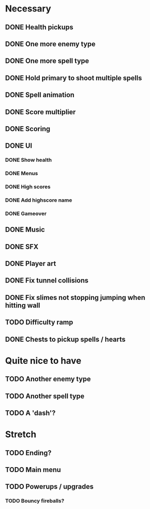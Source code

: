 * Necessary
** DONE Health pickups
** DONE One more enemy type
** DONE One more spell type
** DONE Hold primary to shoot multiple spells
** DONE Spell animation
** DONE Score multiplier
** DONE Scoring
** DONE UI
*** DONE Show health
*** DONE Menus
*** DONE High scores
*** DONE Add highscore name
*** DONE Gameover
** DONE Music
** DONE SFX
** DONE Player art
** DONE Fix tunnel collisions
** DONE Fix slimes not stopping jumping when hitting wall
** TODO Difficulty ramp
** DONE Chests to pickup spells / hearts

* Quite nice to have
** TODO Another enemy type
** TODO Another spell type
** TODO A 'dash'?

* Stretch
** TODO Ending?
** TODO Main menu
** TODO Powerups / upgrades
*** TODO Bouncy fireballs?
